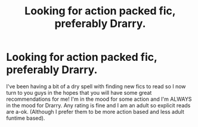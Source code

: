 #+TITLE: Looking for action packed fic, preferably Drarry.

* Looking for action packed fic, preferably Drarry.
:PROPERTIES:
:Author: TheMrPrince
:Score: 0
:DateUnix: 1597179886.0
:DateShort: 2020-Aug-12
:FlairText: Request
:END:
I've been having a bit of a dry spell with finding new fics to read so I now turn to you guys in the hopes that you will have some great recommendations for me! I'm in the mood for some action and I'm ALWAYS in the mood for Drarry. Any rating is fine and I am an adult so explicit reads are a-ok. (Although I prefer them to be more action based and less adult funtime based).

